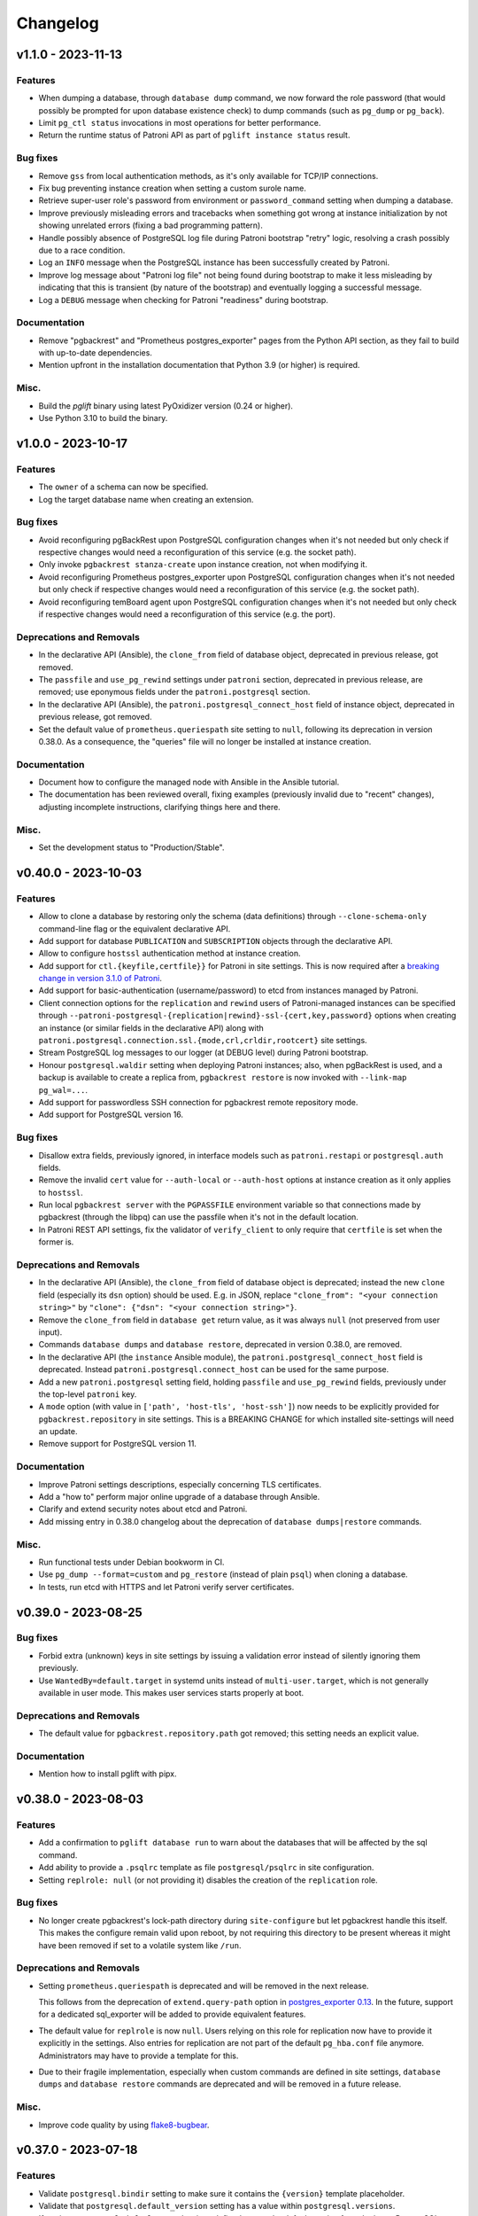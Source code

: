 Changelog
---------

.. towncrier release notes start

v1.1.0 - 2023-11-13
~~~~~~~~~~~~~~~~~~~

Features
++++++++

- When dumping a database, through ``database dump`` command, we now forward the
  role password (that would possibly be prompted for upon database existence
  check) to dump commands (such as ``pg_dump`` or ``pg_back``).
- Limit ``pg_ctl status`` invocations in most operations for better performance.
- Return the runtime status of Patroni API as part of ``pglift instance status``
  result.


Bug fixes
+++++++++

- Remove ``gss`` from local authentication methods, as it's only available for
  TCP/IP connections.
- Fix bug preventing instance creation when setting a custom surole name.
- Retrieve super-user role's password from environment or ``password_command``
  setting when dumping a database.
- Improve previously misleading errors and tracebacks when something got wrong
  at instance initialization by not showing unrelated errors (fixing a bad
  programming pattern).
- Handle possibly absence of PostgreSQL log file during Patroni bootstrap
  "retry" logic, resolving a crash possibly due to a race condition.
- Log an ``INFO`` message when the PostgreSQL instance has been successfully
  created by Patroni.
- Improve log message about "Patroni log file" not being found during bootstrap
  to make it less misleading by indicating that this is transient (by nature of
  the bootstrap) and eventually logging a successful message.
- Log a ``DEBUG`` message when checking for Patroni "readiness" during
  bootstrap.


Documentation
+++++++++++++

- Remove "pgbackrest" and "Prometheus postgres_exporter" pages from the Python
  API section, as they fail to build with up-to-date dependencies.
- Mention upfront in the installation documentation that Python 3.9 (or higher)
  is required.


Misc.
+++++

- Build the `pglift` binary using latest PyOxidizer version (0.24 or higher).
- Use Python 3.10 to build the binary.


v1.0.0 - 2023-10-17
~~~~~~~~~~~~~~~~~~~

Features
++++++++

- The ``owner`` of a schema can now be specified.
- Log the target database name when creating an extension.


Bug fixes
+++++++++

- Avoid reconfiguring pgBackRest upon PostgreSQL configuration changes when it's
  not needed but only check if respective changes would need a reconfiguration
  of this service (e.g. the socket path).
- Only invoke ``pgbackrest stanza-create`` upon instance creation, not when
  modifying it.
- Avoid reconfiguring Prometheus postgres_exporter upon PostgreSQL configuration
  changes when it's not needed but only check if respective changes would need a
  reconfiguration of this service (e.g. the socket path).
- Avoid reconfiguring temBoard agent upon PostgreSQL configuration changes when
  it's not needed but only check if respective changes would need a
  reconfiguration of this service (e.g. the port).


Deprecations and Removals
+++++++++++++++++++++++++

- In the declarative API (Ansible), the ``clone_from`` field of database object,
  deprecated in previous release, got removed.
- The ``passfile`` and ``use_pg_rewind`` settings under ``patroni`` section,
  deprecated in previous release, are removed; use eponymous fields under the
  ``patroni.postgresql`` section.
- In the declarative API (Ansible), the ``patroni.postgresql_connect_host``
  field of instance object, deprecated in previous release, got removed.
- Set the default value of ``prometheus.queriespath`` site setting to ``null``,
  following its deprecation in version 0.38.0. As a consequence, the "queries"
  file will no longer be installed at instance creation.


Documentation
+++++++++++++

- Document how to configure the managed node with Ansible in the Ansible
  tutorial.
- The documentation has been reviewed overall, fixing examples (previously
  invalid due to "recent" changes), adjusting incomplete instructions,
  clarifying things here and there.


Misc.
+++++

- Set the development status to "Production/Stable".


v0.40.0 - 2023-10-03
~~~~~~~~~~~~~~~~~~~~

Features
++++++++

- Allow to clone a database by restoring only the schema (data definitions)
  through ``--clone-schema-only`` command-line flag or the equivalent
  declarative API.
- Add support for database ``PUBLICATION`` and ``SUBSCRIPTION`` objects through
  the declarative API.
- Allow to configure ``hostssl`` authentication method at instance creation.
- Add support for ``ctl.{keyfile,certfile}}`` for Patroni in site settings.
  This is now required after a `breaking change in version 3.1.0 of Patroni
  <https://github.com/zalando/patroni/blob/master/docs/releases.rst#version-310>`_.
- Add support for basic-authentication (username/password) to etcd from
  instances managed by Patroni.
- Client connection options for the ``replication`` and ``rewind`` users of
  Patroni-managed instances can be specified through
  ``--patroni-postgresql-{replication|rewind}-ssl-{cert,key,password}`` options
  when creating an instance (or similar fields in the declarative API) along
  with ``patroni.postgresql.connection.ssl.{mode,crl,crldir,rootcert}`` site
  settings.
- Stream PostgreSQL log messages to our logger (at DEBUG level) during Patroni
  bootstrap.
- Honour ``postgresql.waldir`` setting when deploying Patroni instances; also,
  when pgBackRest is used, and a backup is available to create a replica from,
  ``pgbackrest restore`` is now invoked with ``--link-map pg_wal=...``.
- Add support for passwordless SSH connection for pgbackrest remote repository
  mode.
- Add support for PostgreSQL version 16.


Bug fixes
+++++++++

- Disallow extra fields, previously ignored, in interface models such as
  ``patroni.restapi`` or ``postgresql.auth`` fields.
- Remove the invalid ``cert`` value for ``--auth-local`` or ``--auth-host``
  options at instance creation as it only applies to ``hostssl``.
- Run local ``pgbackrest server`` with the ``PGPASSFILE`` environment variable
  so that connections made by pgbackrest (through the libpq) can use the
  passfile when it's not in the default location.
- In Patroni REST API settings, fix the validator of ``verify_client`` to only
  require that ``certfile`` is set when the former is.


Deprecations and Removals
+++++++++++++++++++++++++

- In the declarative API (Ansible), the ``clone_from`` field of database object
  is deprecated; instead the new ``clone`` field (especially its ``dsn`` option)
  should be used. E.g. in JSON, replace ``"clone_from": "<your connection
  string>"`` by ``"clone": {"dsn": "<your connection string>"}``.
- Remove the ``clone_from`` field in ``database get`` return value, as it was
  always ``null`` (not preserved from user input).
- Commands ``database dumps`` and ``database restore``, deprecated in version
  0.38.0, are removed.
- In the declarative API (the ``instance`` Ansible module), the
  ``patroni.postgresql_connect_host`` field is deprecated. Instead
  ``patroni.postgresql.connect_host`` can be used for the same purpose.
- Add a new ``patroni.postgresql`` setting field, holding ``passfile`` and
  ``use_pg_rewind`` fields, previously under the top-level ``patroni`` key.
- A ``mode`` option (with value in ``['path', 'host-tls', 'host-ssh']``) now
  needs to be explicitly provided for ``pgbackrest.repository`` in site
  settings. This is a BREAKING CHANGE for which installed site-settings will
  need an update.
- Remove support for PostgreSQL version 11.


Documentation
+++++++++++++

- Improve Patroni settings descriptions, especially concerning TLS certificates.
- Add a "how to" perform major online upgrade of a database through Ansible.
- Clarify and extend security notes about etcd and Patroni.
- Add missing entry in 0.38.0 changelog about the deprecation of ``database
  dumps|restore`` commands.


Misc.
+++++

- Run functional tests under Debian bookworm in CI.
- Use ``pg_dump --format=custom`` and ``pg_restore`` (instead of plain ``psql``)
  when cloning a database.
- In tests, run etcd with HTTPS and let Patroni verify server certificates.


v0.39.0 - 2023-08-25
~~~~~~~~~~~~~~~~~~~~

Bug fixes
+++++++++

- Forbid extra (unknown) keys in site settings by issuing a validation error
  instead of silently ignoring them previously.
- Use ``WantedBy=default.target`` in systemd units instead of
  ``multi-user.target``, which is not generally available in user mode. This
  makes user services starts properly at boot.


Deprecations and Removals
+++++++++++++++++++++++++

- The default value for ``pgbackrest.repository.path`` got removed; this setting
  needs an explicit value.


Documentation
+++++++++++++

- Mention how to install pglift with pipx.


v0.38.0 - 2023-08-03
~~~~~~~~~~~~~~~~~~~~

Features
++++++++

- Add a confirmation to ``pglift database run`` to warn about the databases that will
  be affected by the sql command.
- Add ability to provide a ``.psqlrc`` template as file ``postgresql/psqlrc``
  in site configuration.
- Setting ``replrole: null`` (or not providing it) disables the creation
  of the ``replication`` role.


Bug fixes
+++++++++

- No longer create pgbackrest's lock-path directory during ``site-configure``
  but let pgbackrest handle this itself. This makes the configure remain valid
  upon reboot, by not requiring this directory to be present whereas it might
  have been removed if set to a volatile system like ``/run``.


Deprecations and Removals
+++++++++++++++++++++++++

- Setting ``prometheus.queriespath`` is deprecated and will be removed in the
  next release.

  This follows from the deprecation of ``extend.query-path`` option in
  `postgres_exporter 0.13
  <https://github.com/prometheus-community/postgres_exporter/releases/tag/v0.13.0>`_.
  In the future, support for a dedicated sql_exporter will be added to provide
  equivalent features.
- The default value for ``replrole`` is now ``null``. Users relying on this role
  for replication now have to provide it explicitly in the settings. Also
  entries for replication are not part of the default ``pg_hba.conf`` file
  anymore. Administrators may have to provide a template for this.
- Due to their fragile implementation, especially when custom commands are
  defined in site settings, ``database dumps`` and ``database restore``
  commands are deprecated and will be removed in a future release.


Misc.
+++++

- Improve code quality by using `flake8-bugbear
  <https://pypi.org/project/flake8-bugbear/>`_.


v0.37.0 - 2023-07-18
~~~~~~~~~~~~~~~~~~~~

Features
++++++++

- Validate ``postgresql.bindir`` setting to make sure it contains the
  ``{version}`` template placeholder.
- Validate that ``postgresql.default_version`` setting has a value within
  ``postgresql.versions``.
- If setting ``postgresql.default_version`` is undefined, guess the default
  version from the latest PostgreSQL version available as defined in
  ``postgresql.versions`` setting.
- Check pgBackRest configuration upon instance promotion.
- Skip the check of pgBackRest configuration for standby instances on sites
  using the ``repository.path`` mode for pgbackrest. A warning is emitted
  instead, but this should unblock the creation of standby instances in this
  mode.
- Validate that ``postgresql.versions`` setting is a non-empty list, possibly
  after having inferred values from ``bindir`` template.
- Validate that path-like settings only contain expected template variables:
  e.g, a validation error will be raised if a settings field contains
  ``{version}`` or ``{name}`` placeholders whereas none is allowed.


Bug fixes
+++++++++

- Also add a password file entry for the *backup* role upon standby instances
  creation.
- Consider only the first item of ``unix_socket_directories`` PostgreSQL setting
  to determine the ``host`` part of libpq connection string.
- No longer return ``PGHOST=localhost`` in ``instance env`` command when no
  ``unix_socket_directories`` configuration entry is defined in order to let
  PostgreSQL use the default value.
- Set the default answer to *No* in prompt asking for deletion of pgBackRest
  backups upon instance drop.


Removals
++++++++

- The "default version" is no longer guessed from ``pg_config`` executable
  available in ``$PATH``; only site settings are used from now on.


Documentation
+++++++++++++

- Fix first item of ``restore_commands`` example with `pg_back` missing the
  ``{conninfo}``.


v0.36.1 - 2023-06-20
~~~~~~~~~~~~~~~~~~~~

Misc.
+++++

- Switch to `hatch <https://hatch.pypa.io/>`_ build system.


v0.36.0 - 2023-06-15
~~~~~~~~~~~~~~~~~~~~

Features
++++++++

- Check installation before performing any operation: when the ``site-configure
  install`` has not been run or the installation is broken, any operational
  command will fail fast suggesting to perform a proper installation while
  installation issues are logged at ``ERROR`` level.
- Improve the command-line interface with respect to the ``-i/--instance``
  option. The option is no longer required to display the help of a subcommand
  (e.g. ``pglift database create --help``). Also, a more accurate error message
  is displayed when no instance is found or when several ones are found.
- Validate ``postgresql.{dump,restore}_commands`` settings to that the programs
  used by each command exist. This only applies to commands using non-PostgreSQL
  binaries (e.g. ``pg_dump``) as these are typically defined relative to
  instance's binary directory (e.g. ``{bindir}/pg_dump``).


Bug fixes
+++++++++

- Report failure to start a child process (e.g. the database dump command) with
  a user error instead of throwing a traceback.
- Command ``pglift instance exec INSTANCE COMMAND...`` now exits with status 2
  when no command got specified.
- Fix ``instance exec`` command to make it clear that the ``INSTANCE`` argument
  is not optional.


Documentation
+++++++++++++

- Document the need for ``--`` in ``instance exec`` command.


v0.35.0 - 2023-05-17
~~~~~~~~~~~~~~~~~~~~

Bug fixes
+++++++++

- Implicitly convert ``None`` value to the default value for ``patroni.node``
  and ``patroni.restapi`` fields when using Ansible modules.


v0.34.0 - 2023-04-21
~~~~~~~~~~~~~~~~~~~~

Features
++++++++

- The ``instance status`` command has been extended to return the status of
  all satellite components. It will exit with code 3 if any service is not
  running.
  The prometheus and temBoard agent statuses have been implemented in addition to
  the existing PostgreSQL status.
- When creating a standby instance, if a pgbackrest backup for target stanza
  exists, it will be used instead of ``pg_basebackup``.
- Upon deletion of an instance, do not prompt for possible deletion of its
  pgbackrest stanza when another instance is using it.
- Upon deletion of an instance, delete its pgbackrest configuration even if
  stanza deletion was not confirmed.
- Remove log, spool and lock paths for pgbackrest upon ``site-configure
  uninstall``.
- Remove, after confirmation, the backup directory for pgbackrest upon
  ``site-configure uninstall``.
- Add a default value for ``pgbackrest.repository.path`` setting with value
  ``$prefix/pgbackrest``.


Bug fixes
+++++++++

- Fix deletion of pgbackrest include directory upon ``site-configure
  uninstall``: the command previously emitted a warning and the directory was
  left empty; now it is correctly removed.


Removals
++++++++

- The ``{version}`` template variable is once again required in
  ``postgresql.datadir`` and ``postgresql.waldir`` settings.
- Option ``--pgbackrest-restore-stanza`` got removed as it is confusing now
  that ``--pgbackrest-stanza`` option is required.


Misc.
+++++

- Set project's development status to *beta*.


v0.33.0 - 2023-04-14
~~~~~~~~~~~~~~~~~~~~

Features
++++++++

- Attributes CREATEROLE and CREATEDB can now be set when creating or altering
  roles.
- The ``version`` of an extension can now be specified.
- The temBoard logging can be configured via site settings with ``logpath``,
  ``logmethod`` and ``loglevel``.
  By default ``logmethod`` is set to ``stderr``. If ``file`` is selected, a
  logfile for each instance will be created in the ``logpath`` folder named
  ``temboard_agent_{qualname}.log``. ``loglevel`` can be set to ``DEBUG``,
  ``INFO``, ``WARNING``, ``ERROR`` or ``CRITICAL``.
- The option ``--pgbackrest-restore-stanza`` is now taken into account when
  using Patroni.
  Using this option will try to provision new standby from pgbackrest backups
  using `create_replica_methods
  <https://patroni.readthedocs.io/en/latest/replica_bootstrap.html#building-replicas>`_


Bug fixes
+++++++++

- Do not fail upon socket creation error while checking for port availability;
  emit a ``DEBUG`` log message instead in that case.
- Let the user-defined ``port`` take precedence over what's defined in
  postgresql.conf site template.


Removals
++++++++

- Change the ``completion`` command into a ``--completion=SHELL`` option to
  ``pglift``. This is now implemented as an eager callback which does not load
  site settings or any user data and can thus be safely used by any user (e.g.
  ``root``).
- After being marked as required extension schema field is optional again.


v0.32.0 - 2023-03-29
~~~~~~~~~~~~~~~~~~~~

Features
++++++++

- Add the ``logpath`` setting within PostgreSQL settings section.

  This new field allows to determine the directory containing log for our
  instances.

  The postgresql.conf template distributed with pglift now sets
  ``log_directory`` based on this field, along with a ``log_filename`` value
  that includes the instance qualified name (i.e. ``<version>-<name>``) as a
  prefix.
- Add ``cli.log_format`` and ``cli.date_format`` settings to control the format
  of log messages when writing to a file from the command-line interface.
- Add a ``--defaults/--no-defaults`` options to ``site-settings`` command to
  control whether default settings values should be shown, possibly along with
  site configuration.
- Add support for handling database schemas.
- Allow ``postgresql.datadir`` and ``postgresql.waldir`` settings to not contain
  the ``{version}`` template variable; only the ``{name}`` is required by now.
- Allow to set already encrypted password to a Role using
  ``--encrypted-password`` instead of ``--password``.
- A new rsyslog configuration option has been added to generate rsyslog
  config when running ``pglift site-configure install``.
- Logrotate configuration is now handled at site-configure step and no
  longer when creating/dropping an instance. The logorate configuration
  is now shared among the PostgreSQL instances and satellites components.
- The required ``ca_cert`` field has been added to the temBoard settings, it's part
  of the ``certificate`` field and must be defined as ``temboard.certificate.ca_cert``.
  This makes the use of ssl more consistent. It's used in the temBoard agent
  configuration file.


Bug fixes
+++++++++

- Fix crash upon early pglift command invocation when the creation of (CLI) log
  directory fails.
- Avoid starting a stopped instance when no role or database changes are needed.
- Do not override environment from parent process in ``instance exec``.
- Fix logrotate configuration file for Patroni, which was missing templating.
- Patroni ``postgresql.pgpass`` configuration item is now configurable with
  ``patroni.passfile`` site setting and defaults to ``etc/patroni/<instance
  qualname>.pgpass``. This passfile is deleted when instance is deleted.
- Fix a validation error when patroni watchdog device setting was not a file but a
  character device.


Removals
++++++++

- Remove possibility to template ``logpath`` setting for Patroni

  We remove the placeholder ``{name}`` from default value for patroni
  ``logpath`` setting. Using the ``{name}`` within the patroni logpath is no
  longer supported, we now always append the instance name at the end of the
  logpath.
- Extension schema field is now required. As a consequence, it's not possible to
  provide a list of extensions to install upon database creation in the CLI.
- Extensions now have a "state" field. To drop an extension from a database
  users now have to explicitly use "state: absent".
- ``log_directory`` for PostgreSQL is no longer created (automatically) by
  pglift.

  We remove the portion of code parsing the postgresql.conf and creating
  the corresponding log_directory. User should make sure the log_directory
  is present when they change this setting on postgresql.conf.
- In pgBackRest settings, ``ca_cert`` is now a part of certificate field.
  ``pgbackrest.repository.ca_cert`` should now be defined as
  ``pgbackrest.repository.certificate.ca_cert``.
- Pglift usage as root user is now prevented.

  According to PostgreSQL documentation, ``initdb`` or ``pg_ctl`` commands cannot
  be run as root.


Documentation
+++++++++++++

- The documentation explaining the steps to configure the site when using systemd
  in system mode has been changed to avoid calling pglift commands with ``sudo``.


Misc.
+++++

- Move command-line specific settings (``lock_file`` and ``logpath``) to a new
  ``cli`` field.


v0.31.0 - 2023-02-28
~~~~~~~~~~~~~~~~~~~~

Features
++++++++

- A new logrotate service has been added to generate logrotate configuration
  file for each instance.
- The ``passfile`` site setting, under ``postgresql.auth`` section now accepts a
  ``null`` value in order to completely disable support for the password file.
  When disabled, ``--pgpass`` option to ``role`` commands are no longer
  available.
- Validate existence of ``bindir`` fields set in ``postgresql.versions``
  setting.


Bug fixes
+++++++++

- Define the ``cluster_name`` in ``postgresql.conf`` template file, thus
  allowing to create instances without the value (which used to be hard-coded
  from instance name).


Removals
++++++++

- The ``pgpass`` field in ``roles`` items for an ``Instance`` is no longer
  supported (in Ansible or the declarative API). The field can still be
  specified on ``Role`` objects.
- To enable SSL in PostgreSQL configuration file, in addition to setting
  ``ssl`` to ``true``, providing ``ssl_cert_file`` and ``ssl_key_file`` is
  required. The previous self-signed certificate is no longer generated.
- No longer output the ``pgpass`` field when listing roles.


Documentation
+++++++++++++

- The commands for exporting the Ansible doc fragments have been simplified for
  the release workflow. Now it is only a copy of the data files already
  generated for the tests.
- Add a note about the ability for devs to run systemd jobs on sourcehut.
- Document sudo pre-requisites for systemd "system" mode with a sudoers entry example.


v0.30.0 - 2023-02-06
~~~~~~~~~~~~~~~~~~~~

Features
++++++++

- Make it possible to specify the schema in which a database extension would be installed.

  Until now, when an extension was added to a database, the extension's objects were
  installed by default on the current schema of the database (usually ``public``
  schema).

  Now, the name of the ``schema`` in which to install the extension's objects can be
  specified when adding or altering extensions, by specifying it in the manifest.
- Add a ``-f/--follow`` option to ``instance logs`` command to follow log output
  and log file change.
- Log create/alter/delete operations on database extensions.
- Add support for TLS encryption settings for patroni REST API.
- Log messages from pgBackRest commands: ``pgbackrest`` commands are now invoked
  with ``--log-level-stderr=info`` and respective messages are forwarded to
  pglift's logger at ``DEBUG`` level (as are all ``stderr`` messages from
  subprocesses).
- Configure pgBackRest on standby instances, even in ``repository.path``
  mode, removing a previous limitation from the implementation.

  In addition, when calling ``instance backup <instance>`` with ``<instance>``
  being a standby, ``pgbackrest`` is now invoked with ``--backup-standby``
  option.
- Setup pgbackrest on standby instances when using a remote repository.
- Add support for TLS for Etcd for HA with Patroni via site-settings.
- Make ``host_port`` and ``host_config`` item of pgbackrest's repo-host settings
  optional.
- Separate server from client pgbackrest configuration in remote repository
  mode.
- temboard-agent V8 is now needed for pglift, older versions are no longer supported.


Bug fixes
+++++++++

- Do not write the ``port`` value in ``postgresql.conf`` if it has the default
  value.
- If any change in the configuration files is detected for prometheus or temboard,
  we now perform a restart of the services for the changes to take effect.
- Fix possibly not working ``Exec`` command in postgresql systemd unit file.


Removals
++++++++

- If pgbackrest is enabled, the stanza name must now be provided upon instance
  creation.
- Temboard-agent SSL files are no longer auto-generated, their path must be provided
  in site-settings. The ``certificate`` field containing ``cert`` and ``key`` is
  required in temboard section.
- CLI option ``--extension`` of ``database alter`` command has been removed.
- CLI option ``--in-role`` of ``role alter`` command has been removed.
- Patroni etcd ``host`` setting has been replaced by ``hosts``.
- Configuration for etcd for HA with patroni is now managed in site settings.

  Etcd host can no longer be provided by user when creating an instance.


Documentation
+++++++++++++

- Update the Ansible tutorial to refer to the collection and simplify
  installation steps.
- Warn about the prerequisites for using ``systemctl --user``.
- Document patroni etcd ``hosts`` setting usage
- Document Patroni security (TLS support)
- Recommend to use systemd as a service manager when operating with pgBackRest
  in remote repository mode.


Misc.
+++++

- Add ``--pg1-path`` option to ``pgbackrest archive-push`` command set in
  PostgreSQL ``archive_command``.


v0.29.0 - 2022-12-30
~~~~~~~~~~~~~~~~~~~~

Features
++++++++

- Improve warning message when failing to connect to primary instance in
  ``instance get``.
- Make `replication` role a member of ``pg_read_all_stats``.
- Add WAL sender state (from `pg_stat_replication
  <https://www.postgresql.org/docs/current/monitoring-stats.html#MONITORING-PG-STAT-REPLICATION-VIEW>`_
  view) to standby information (as available in ``instance get`` command).
- Export paths to PostgreSQL data and WAL directories when getting an Instance
  (e.g. through ``instance get -o json`` command).
- Introduce ``$PGLIFT_CONFIG_PATH`` environment variable.

  This new variable allows users to provide a path to site configuration files
  to be taken into account prior to ``$XDG_CONFIG_HOME/pglift`` or
  ``/etc/pglift``.
- Preserve user edits of Patroni configuration file.
- Add support for pgbackrest remote host repository.


Bug fixes
+++++++++

- Catch JSON decode exception when parsing ``SETTINGS`` environment variable.

  This prevents showing a traceback when the json provided for ``SETTINGS``
  environment variable is invalid.
- Catch :class:`~pglift.exceptions.SettingsError` when loading site settings
  in CLI.

  Prevents displaying a traceback if there's an error when parsing the site
  settings YAML file.
- Fix path to pglift in systemd service when using pre-built binary

  `ExecPath` in ``pglift-postgresql@`` systemd service which was wrongly set
  to an inexistent path.


Removals
++++++++

- Require pgbackrest>=2.41

  ``pglift instance backups`` now runs ``pgbackrest info --set=<backup set>
  --output=json`` which only works since pgbackrest 2.41.
- Hide ``standby.status`` field from ``instance get`` output: this field is
  not very useful since it will only appear on standby instances, which are by
  definition in *demoted* state.
- Change priority order of site config files. Order is now xdg > etc > dist.
- Improve instance privileges command help message
- Drop `archive-push` section in global pgbackrest configuration.
- Replace ``pgbackrest.repopath`` setting by ``pgbackrest.repository``, now an
  object with keys ``path`` and ``retention`` (see ``pglift site-settings
  --schema`` for details). The ``path`` field is now required and has no default
  value, in contrast with ``repopath`` previously.
- The ``site-settings`` command output format is now YAML by default.


Documentation
+++++++++++++

- Add a section in docs for site configuration templates.
- Explain how base pgBackRest configuration is installed, and how to override
  it.
- Improve and clarify documentation about systemd in `system` mode.


Misc.
+++++

- Use pgbackrest's `recovery-option
  <https://pgbackrest.org/configuration.html#section-restore/option-recovery-option>`_
  when restoring a standby from a backup.
- Only restart PostgreSQL upon configuration changes, not all satellite
  services.


v0.28.0 - 2022-12-02
~~~~~~~~~~~~~~~~~~~~

Features
++++++++

- If pgbackrest is enabled, log install and uninstall operations at
  ``site-configure``.
- Configure systemd timer for instance backup with a randomized delay.
- Add a ``--dry-run`` option to `apply` commands.
- Add support for "force" option for database drop.
- Improve logging when starting/stopping Prometheus `postgres_exporter` and
  `temboard-agent`.
- Allow to pass any command to ``instance exec`` (not just Postgres commands
  or absolute ones as previously).
- Make it possible to operate normal instances even when `patroni` is enabled
  in site settings.
- Add support for PostgreSQL 15.
- Make check for port availability more robust.
- Improve `systemd` unit template for PostgreSQL. It is now defined as a
  ``Type=notify`` service and does not use a ``PIDFile`` anymore, following
  more closely what's suggested in `PostgreSQL documentation
  <https://www.postgresql.org/docs/current/server-start.html>`_.


Bug fixes
+++++++++

- pglift 0.27.0 is now the minimum required version for the Ansible
  collection.
- Fixed error during enabling/disabling temboard service with systemd caused by a
  bad service name.
- Fix error in ``instance env`` command for a standby instance with pgbackrest
  enabled.
- Only start Patroni once at instance creation (avoid a stop and a start).
  This should make concurrent setups (e.g. from Ansible targeting different
  hosts in parallel) work without dead-locking Patroni.
- Avoid starting / stopping PostgreSQL many times at instance creation.


Removals
++++++++

- The Ansible collection got moved to its `own repository
  <https://gitlab.com/dalibo/pglift-ansible>`_.
- Avoid useless ``pgbackrest start`` invocation after stanza creation.
- Separate management of shared_preload_libraries and database extensions.

  The ``extensions`` key in instance's model has been dropped. To install
  extensions in an instance, you now need to provide the
  ``shared_preload_libraries`` in instance settings.
- No longer error out, but simply warn, upon invalid Patroni configuration as
  reported by ``patroni --validate-config``.
- Only validate generated Patroni configuration for Patroni version higher than
  2.1.5.



Documentation
+++++++++++++

- Extend how to about standby management with Ansible to illustrate promote
  operation.
- Add some details about `site configuration` in installation documentation.


Misc.
+++++

- Add a hidden ``--debug`` command-line flag to set log level to ``DEBUG`` and
  eventually get tracebacks displayed.
- Unconditionally call ``pgbackrest stanza-create`` upon instance.
  re-configuration whereas this was previously only done at instance creation.
  Conversely, the ``--no-online`` option is used to avoid superfluous instance
  startup. On the other hand the ``pgbackrest check`` command is still only
  emitted at instance creation.
- Add ``--output=json`` option to ``postgres_exporter apply`` command.
- Rework systemd installation through site-configure hook.
- Use pglift CLI in systemd unit for PostgreSQL.
- Use `towncrier <https://towncrier.readthedocs.io/>`_ to manage news
  fragments.


v0.27.0 - 2022-11-02
~~~~~~~~~~~~~~~~~~~~

Features
++++++++

- Support for RockyLinux 9
- Ability to provide a name for pgbackrest stanza
- Handling of ``REASSIGN OWNED`` and ``DROP OWNED`` when dropping a role
- Better handling of model validation errors in the CLI
- Ability to create a database as a clone of an existing one
- JSON output to ``instance env`` command
- JSON output to ``apply`` sub-commands
- Prometheus password change upon ``instance alter``
- Prometheus password kept upon instance upgrade
- Raise a specific error if role being dropped has dependent database objects
- Raise a specific error when Postgres binary directory for requested version
  does not exist

Bug fixes
+++++++++

- ``SETTINGS`` environment variable takes precedence over YAML setting file
- Fix systemd service name for Patroni-managed instances
- Fix service name inconsistency for temboard-agent
- Entries of ``postgresql.conf``, set by ``initdb``, no longer commented
- Fix a type error when retrieve instance environment from Ansible module
- Replication password passed through environment when invoking
  ``pg_basebackup``

Removals
++++++++

- Field ``pgbackrest_restore`` excluded from ``instance get`` command output
- Database auto discover in default postgres_exporter configuration
- CLI option ``--json``, replaced by ``--output-format=json``
- Instance model's ``configuration``, renamed as ``settings``, to be
  consistent with eponymous field on Database objects
- Standby's ``for`` field renamed as ``primary_conninfo`` in the declarative
  API

Documentation
+++++++++++++

- Added an example playbook for a standby instance
- Fix settings in Ansible tutorial (``pgpass`` fields missing for ``surole``
  and ``backuprole``)

Misc.
+++++

- Limit database connection openings in ``instance get``
- Installation of global pgbackrest configuration through ``site-configure``
  command
- Setting ``postgresql.versions`` now defined as a list
- Use pglift CLI in Ansible modules, instead of the Python API
- PyOxidizer configuration to build a binary version of pglift
